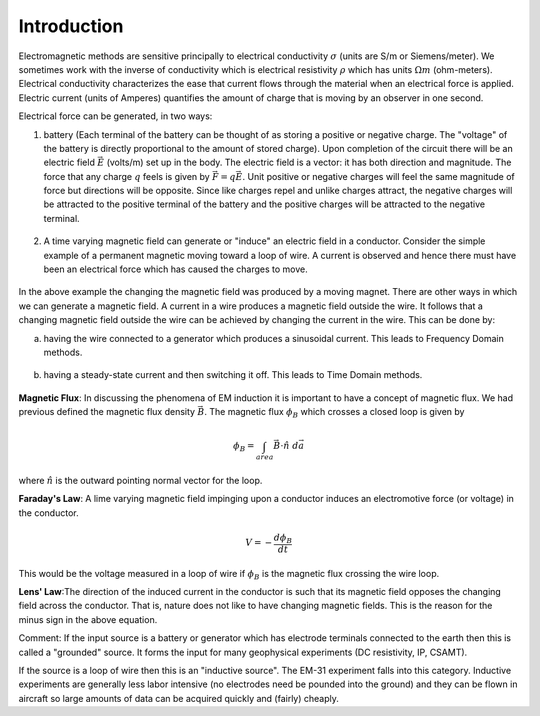 .. _electromagnetic_introduction:

Introduction
************

Electromagnetic methods are sensitive principally to electrical conductivity
:math:`\sigma` (units are S/m or Siemens/meter). We sometimes work with the
inverse of conductivity which is electrical resistivity :math:`\rho` which has
units :math:`\Omega m` (ohm-meters). Electrical conductivity characterizes the
ease that current flows through the material when an electrical force is
applied. Electric current (units of Amperes) quantifies the amount of charge
that is moving by an observer in one second.

Electrical force can be generated, in two ways:

1. battery (Each terminal of the battery can be thought of as storing a
   positive or negative charge. The "voltage" of the battery is directly
   proportional to the amount of stored charge). Upon completion of the circuit
   there will be an electric field :math:`\vec{E}` (volts/m) set up in the body.
   The electric field is a vector: it has both direction and magnitude. The force
   that any charge :math:`q` feels is given by :math:`\vec{F} = q \vec{E}`. Unit
   positive or negative charges will feel the same magnitude of force but
   directions will be opposite. Since like charges repel and unlike charges
   attract, the negative charges will be attracted to the positive terminal of
   the battery and the positive charges will be attracted to the negative
   terminal.

.. figure:: ./images/circuit.jpg
    :align: center
    :scale: 100 %

2. A time varying magnetic field can generate or "induce" an electric field in
   a conductor. Consider the simple example of a permanent magnetic moving toward
   a loop of wire. A current is observed and hence there must have been an
   electrical force which has caused the charges to move.

.. figure:: ./images/induced_field.jpg
    :align: center
    :scale: 100 %

In the above example the changing the magnetic field was produced by a moving
magnet. There are other ways in which we can generate a magnetic field. A
current in a wire produces a magnetic field outside the wire. It follows that
a changing magnetic field outside the wire can be achieved by changing the
current in the wire. This can be done by:

a. having the wire connected to a generator which produces a sinusoidal
   current. This leads to Frequency Domain methods.

.. figure:: ./images/sinusoidal_current.jpg
    :align: center
    :scale: 100 %

b. having a steady-state current and then switching it off. This leads to Time
   Domain methods.

.. figure:: ./images/steady_state_current.jpg
    :align: center
    :scale: 100 %

**Magnetic Flux**: In discussing the phenomena of EM induction it is important
to have a concept of magnetic flux. We had previous defined the magnetic flux
density :math:`\vec{B}`. The magnetic flux :math:`\phi_B` which crosses a closed
loop is given by

.. math::
        \phi_B = \int_{area} \vec{B} \cdot \hat{n} \; d\vec{a}

where :math:`\hat{n}` is the outward pointing normal vector for the loop.

**Faraday's Law**: A lime varying magnetic field impinging upon a conductor
induces an electromotive force (or voltage) in the conductor.

.. math::
        V = - \frac{d \phi_B}{dt}

This would be the voltage measured in a loop of wire if :math:`\phi_B` is the
magnetic flux crossing the wire loop.

**Lens' Law**:The direction of the induced current in the conductor is such
that its magnetic field opposes the changing field across the conductor. That
is, nature does not like to have changing magnetic fields. This is the reason
for the minus sign in the above equation.

Comment: If the input source is a battery or generator which has electrode
terminals connected to the earth then this is called a "grounded" source. It
forms the input for many geophysical experiments (DC resistivity, IP, CSAMT).

If the source is a loop of wire then this is an "inductive source". The EM-31
experiment falls into this category. Inductive experiments are generally less
labor intensive (no electrodes need be pounded into the ground) and they can
be flown in aircraft so large amounts of data can be acquired quickly and
(fairly) cheaply.
